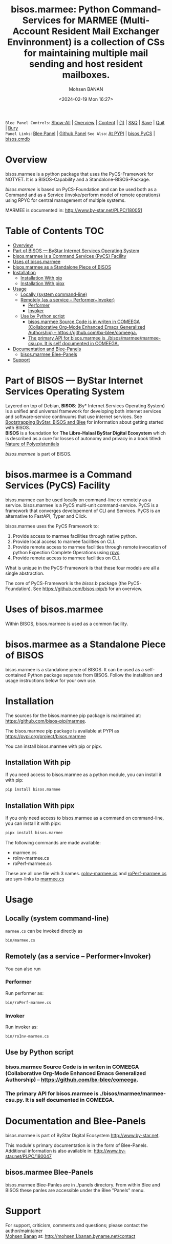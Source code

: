 #+title: bisos.marmee:  Python Command-Services for MARMEE (Multi-Account Resident Mail Exchanger Envinronment) is a collection of CSs for maintaining multiple mail sending and host resident mailboxes.
#+DATE: <2024-02-19 Mon 16:27>
#+AUTHOR: Mohsen BANAN
#+OPTIONS: toc:4

~Blee Panel Controls~: [[elisp:(show-all)][Show-All]] | [[elisp:(org-shifttab)][Overview]] | [[elisp:(progn (org-shifttab) (org-content))][Content]] | [[elisp:(delete-other-windows)][(1)]] | [[elisp:(progn (save-buffer) (kill-buffer))][S&Q]] | [[elisp:(save-buffer)][Save]]  | [[elisp:(kill-buffer)][Quit]]  | [[elisp:(bury-buffer)][Bury]]  \\
~Panel Links~:  [[file:../_nodeBase_/fullUsagePanel-en.org][Blee Panel]]  | [[file:./py3/panels/bisos.facter/_nodeBase_/fullUsagePanel-en.org][Github Panel]]
~See Also~: [[https://pypi.org/project/bisos.facter][At PYPI]] | [[https://github.com/bisos-pip/pycs][bisos.PyCS]] | [[https://github.com/bisos-pip/cmdb][bisos.cmdb]]

* Overview
bisos.marmee is a python package that uses the PyCS-Framework for NOTYET.
It is a BISOS-Capability and a Standalone-BISOS-Package.

/bisos.marmee/ is based on PyCS-Foundation and can be used both as a Command and
as a Service (invoke/perform model of remote operations) using RPYC for central
management of multiple systems.

MARMEE is documented in: http://www.by-star.net/PLPC/180051


* Table of Contents     :TOC:
- [[#overview][Overview]]
- [[#part-of-bisos-----bystar-internet-services-operating-system][Part of BISOS --- ByStar Internet Services Operating System]]
- [[#bisosmarmee-is-a-command-services-pycs-facility][bisos.marmee is a Command Services (PyCS) Facility]]
-  [[#uses-of-bisosmarmee][Uses of bisos.marmee]]
- [[#bisosmarmee-as-a-standalone-piece-of-bisos][bisos.marmee as a Standalone Piece of BISOS]]
- [[#installation][Installation]]
  - [[#installation-with-pip][Installation With pip]]
  - [[#installation-with-pipx][Installation With pipx]]
- [[#usage][Usage]]
  - [[#locally-system-command-line][Locally (system command-line)]]
  - [[#remotely-as-a-service----performerinvoker][Remotely (as a service -- Performer+Invoker)]]
    - [[#performer][Performer]]
    - [[#invoker][Invoker]]
  - [[#use-by-python-script][Use by Python script]]
    - [[#bisosmarmee-source-code-is-in-writen-in-comeega-collaborative-org-mode-enhanced-emacs-generalized-authorship----httpsgithubcombx-bleecomeega][bisos.marmee Source Code is in writen in COMEEGA (Collaborative Org-Mode Enhanced Emacs Generalized Authorship) -- https://github.com/bx-blee/comeega.]]
    - [[#the-primary-api-for-bisosmarmee-is-bisosmarmeemarmee-csupy-it-is-self-documented-in-comeega][The primary API for bisos.marmee is ./bisos/marmee/marmee-csu.py. It is self documented in COMEEGA.]]
- [[#documentation-and-blee-panels][Documentation and Blee-Panels]]
  - [[#bisosmarmee-blee-panels][bisos.marmee Blee-Panels]]
- [[#support][Support]]

* Part of BISOS --- ByStar Internet Services Operating System

Layered on top of Debian, *BISOS*: (By* Internet Services Operating System) is a
unified and universal framework for developing both internet services and
software-service continuums that use internet services. See [[https://github.com/bxGenesis/start][Bootstrapping
ByStar, BISOS and Blee]] for information about getting started with BISOS.\\
*BISOS* is a foundation for *The Libre-Halaal ByStar Digital Ecosystem* which is
described as a cure for losses of autonomy and privacy in a book titled: [[https://github.com/bxplpc/120033][Nature
of Polyexistentials]]

/bisos.marmee/ is part of BISOS.

* bisos.marmee is a Command Services (PyCS) Facility

bisos.marmee can be used locally on command-line or remotely as a service.
bisos.marmee is a PyCS multi-unit command-service.
PyCS is a framework that converges developement of CLI and Services.
PyCS is an alternative to FastAPI, Typer and Click.

bisos.marmee uses the PyCS Framework to:

1) Provide access to marmee facilities through native python.
2) Provide local access to marmee facilities on CLI.
3) Provide remote access to marmee facilities through remote invocation of
   python Expection Complete Operations using [[https://github.com/tomerfiliba-org/rpyc][rpyc]].
4) Provide remote access to marmee facilities on CLI.

What is unique in the PyCS-Framework is that these four models are all
a single abstraction.

The core of PyCS-Framework is the /bisos.b/ package (the PyCS-Foundation).
See https://github.com/bisos-pip/b for an overview.

*  Uses of bisos.marmee

Within BISOS,  bisos.marmee is used as a common facility.


* bisos.marmee as a Standalone Piece of BISOS

bisos.marmee is a standalone piece of BISOS. It can be used as a self-contained
Python package separate from BISOS. Follow the installtion and usage
instructions below for your own use.

* Installation

The sources for the  bisos.marmee pip package is maintained at:
https://github.com/bisos-pip/marmee.

The bisos.marmee pip package is available at PYPI as
https://pypi.org/project/bisos.marmee

You can install bisos.marmee with pip or pipx.

** Installation With pip

If you need access to bisos.marmee as a python module, you can install it with pip:

#+begin_src bash
pip install bisos.marmee
#+end_src

** Installation With pipx

If you only need access to bisos.marmee as a command on command-line, you can install it with pipx:

#+begin_src bash
pipx install bisos.marmee
#+end_src

The following commands are made available:
- marmee.cs
- roInv-marmee.cs
- roPerf-marmee.cs

These are all one file with 3 names. _roInv-marmee.cs_ and _roPerf-marmee.cs_ are sym-links to _marmee.cs_

* Usage

** Locally (system command-line)

=marmee.cs= can be invoked directly as

#+begin_src bash
bin/marmee.cs
#+end_src

** Remotely (as a service -- Performer+Invoker)

You can also  run


*** Performer

Run performer as:

#+begin_src bash
bin/roPerf-marmee.cs
#+end_src

*** Invoker

Run invoker as:

#+begin_src bash
bin/roInv-marmee.cs
#+end_src

** Use by Python script

*** bisos.marmee Source Code is in writen in COMEEGA (Collaborative Org-Mode Enhanced Emacs Generalized Authorship) -- https://github.com/bx-blee/comeega.

*** The primary API for bisos.marmee is ./bisos/marmee/marmee-csu.py. It is self documented in COMEEGA.

* Documentation and Blee-Panels

bisos.marmee is part of ByStar Digital Ecosystem [[http://www.by-star.net]].

This module's primary documentation is in the form of Blee-Panels.
Additional information is also available in: [[http://www.by-star.net/PLPC/180047]]

** bisos.marmee Blee-Panels

bisos.marmee Blee-Panles are in ./panels directory.
From within Blee and BISOS these panles are accessible under the
Blee "Panels" menu.

* Support

For support, criticism, comments and questions; please contact the
author/maintainer\\
[[http://mohsen.1.banan.byname.net][Mohsen Banan]] at:
[[http://mohsen.1.banan.byname.net/contact]]


# Local Variables:
# eval: (setq-local toc-org-max-depth 4)
# End:
